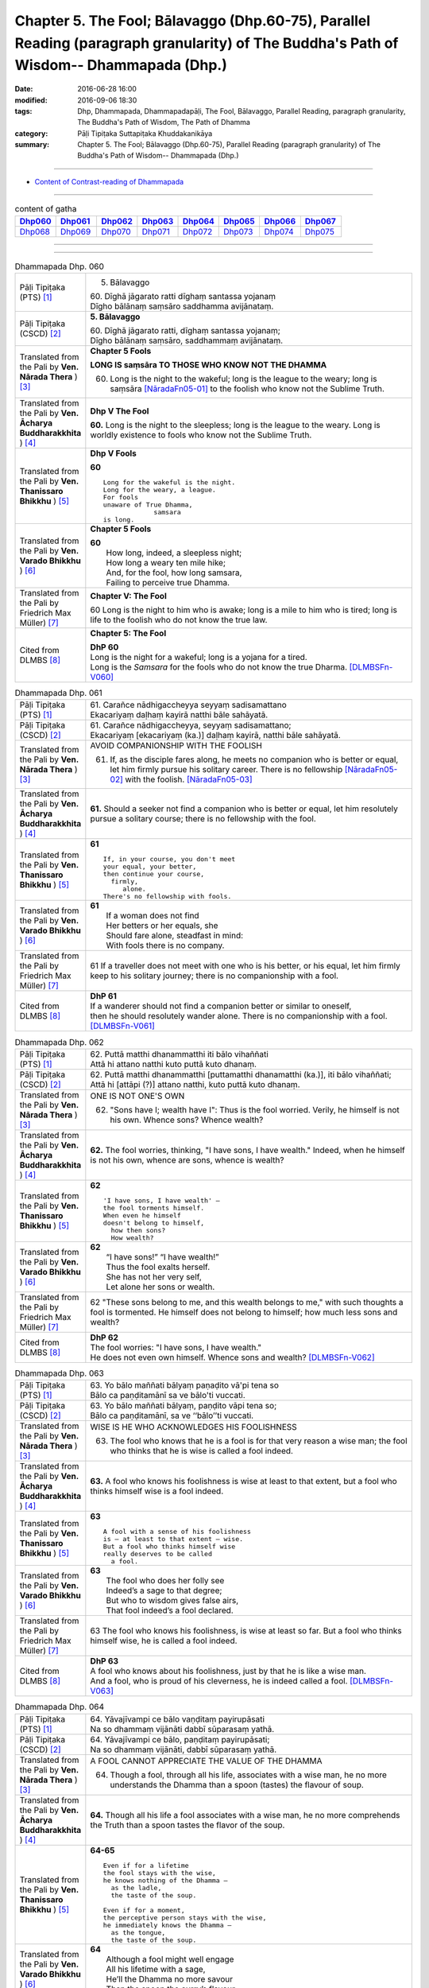 =======================================================================================================================================
Chapter 5. The Fool; Bālavaggo (Dhp.60-75), Parallel Reading (paragraph granularity) of The Buddha's Path of Wisdom-- Dhammapada (Dhp.) 
=======================================================================================================================================

:date: 2016-06-28 16:00
:modified: 2016-09-06 18:30
:tags: Dhp, Dhammapada, Dhammapadapāḷi, The Fool, Bālavaggo, Parallel Reading, paragraph granularity, The Buddha's Path of Wisdom, The Path of Dhamma
:category: Pāḷi Tipiṭaka Suttapiṭaka Khuddakanikāya
:summary: Chapter 5. The Fool; Bālavaggo (Dhp.60-75), Parallel Reading (paragraph granularity) of The Buddha's Path of Wisdom-- Dhammapada (Dhp.) 

--------------

- `Content of Contrast-reading of Dhammapada <{filename}dhp-contrast-reading-en%zh.rst>`__

--------------

.. list-table:: content of gatha
   :widths: 2 2 2 2 2 2 2 2
   :header-rows: 1

   * - Dhp060_
     - Dhp061_
     - Dhp062_
     - Dhp063_
     - Dhp064_
     - Dhp065_
     - Dhp066_
     - Dhp067_

   * - Dhp068_
     - Dhp069_
     - Dhp070_
     - Dhp071_
     - Dhp072_
     - Dhp073_
     - Dhp074_
     - Dhp075_

--------------

.. raw:: html 

  This parallel Reading (paragraph granularity) including following versions, please choose the options you want to parallel-read:
  (The editor should appreciate the Dhamma friend-- <strong><a href="https://siongui.github.io/zh/pages/siong-ui-te.html">Siong-Ui Te</a></strong> who provides the supporting script)
  
  <div id="option-contrast-reading"></div>

--------------

.. _Dhp060:

.. list-table:: Dhammapada Dhp. 060
   :widths: 15 75
   :header-rows: 0
   :class: contrast-reading-table

   * - Pāḷi Tipiṭaka (PTS) [1]_
     - 5. Bālavaggo

       | 60. Dīghā jāgarato ratti dīghaṃ santassa yojanaṃ
       | Dīgho bālānaṃ saṃsāro saddhamma avijānataṃ. 

   * - Pāḷi Tipiṭaka (CSCD) [2]_
     - **5. Bālavaggo**

       | 60. Dīghā  jāgarato ratti, dīghaṃ santassa yojanaṃ;
       | Dīgho bālānaṃ saṃsāro, saddhammaṃ avijānataṃ.

   * - Translated from the Pali by **Ven. Nārada Thera** ) [3]_
     - **Chapter 5 Fools**

       **LONG IS saṃsāra TO THOSE WHO KNOW NOT THE DHAMMA**

       60. Long is the night to the wakeful; long is the league to the weary; long is saṃsāra [NāradaFn05-01]_ to the foolish who know not the Sublime Truth.

   * - Translated from the Pali by **Ven. Ācharya Buddharakkhita** ) [4]_
     - **Dhp V The Fool**

       **60.** Long is the night to the sleepless; long is the league to the weary. Long is worldly existence to fools who know not the Sublime Truth.

   * - Translated from the Pali by **Ven. Thanissaro Bhikkhu** ) [5]_
     - **Dhp V Fools**

       **60**
       ::

        Long for the wakeful is the night.
        Long for the weary, a league.
        For fools
        unaware of True Dhamma,
                     samsara
        is long.

   * - Translated from the Pali by **Ven. Varado Bhikkhu** ) [6]_
     - **Chapter 5 Fools**

       | **60** 
       |  How long, indeed, a sleepless night;  
       |  How long a weary ten mile hike; 
       |  And, for the fool, how long samsara,  
       |  Failing to perceive true Dhamma.

   * - Translated from the Pali by Friedrich Max Müller) [7]_
     - **Chapter V: The Fool**

       60 Long is the night to him who is awake; long is a mile to him who is tired; long is life to the foolish who do not know the true law.

   * - Cited from DLMBS [8]_
     - **Chapter 5: The Fool**

       | **DhP 60** 
       | Long is the night for a wakeful; long is a yojana for a tired. 
       | Long is the *Samsara* for the fools who do not know the true Dharma. [DLMBSFn-V060]_

.. _Dhp061:

.. list-table:: Dhammapada Dhp. 061
   :widths: 15 75
   :header-rows: 0
   :class: contrast-reading-table

   * - Pāḷi Tipiṭaka (PTS) [1]_
     - | 61. Carañce nādhigaccheyya seyyaṃ sadisamattano
       | Ekacariyaṃ daḷhaṃ kayirā natthi bāle sahāyatā. 

   * - Pāḷi Tipiṭaka (CSCD) [2]_
     - | 61. Carañce nādhigaccheyya, seyyaṃ sadisamattano;
       | Ekacariyaṃ [ekacariyaṃ (ka.)] daḷhaṃ kayirā, natthi bāle sahāyatā.

   * - Translated from the Pali by **Ven. Nārada Thera** ) [3]_
     - AVOID COMPANIONSHIP WITH THE FOOLISH
       
       61. If, as the disciple fares along, he meets no companion who is better or equal, let him firmly pursue his solitary career. There is no fellowship [NāradaFn05-02]_ with the foolish. [NāradaFn05-03]_ 

   * - Translated from the Pali by **Ven. Ācharya Buddharakkhita** ) [4]_
     - **61.** Should a seeker not find a companion who is better or equal, let him resolutely pursue a solitary course; there is no fellowship with the fool.

   * - Translated from the Pali by **Ven. Thanissaro Bhikkhu** ) [5]_
     - **61** 
       ::

        If, in your course, you don't meet
        your equal, your better,
        then continue your course,
          firmly,
             alone.
        There's no fellowship with fools.

   * - Translated from the Pali by **Ven. Varado Bhikkhu** ) [6]_
     - | **61** 
       |  If a woman does not find
       |  Her betters or her equals, she
       |  Should fare alone, steadfast in mind:
       |  With fools there is no company.
     
   * - Translated from the Pali by Friedrich Max Müller) [7]_
     - 61 If a traveller does not meet with one who is his better, or his equal, let him firmly keep to his solitary journey; there is no companionship with a fool.

   * - Cited from DLMBS [8]_
     - | **DhP 61** 
       | If a wanderer should not find a companion better or similar to oneself, 
       | then he should resolutely wander alone. There is no companionship with a fool. [DLMBSFn-V061]_

.. _Dhp062:

.. list-table:: Dhammapada Dhp. 062
   :widths: 15 75
   :header-rows: 0
   :class: contrast-reading-table

   * - Pāḷi Tipiṭaka (PTS) [1]_
     - | 62. Puttā matthi dhanammatthi iti bālo vihaññati
       | Attā hi attano natthi kuto puttā kuto dhanaṃ. 

   * - Pāḷi Tipiṭaka (CSCD) [2]_
     - | 62. Puttā matthi dhanammatthi [puttamatthi dhanamatthi (ka.)], iti bālo vihaññati;
       | Attā hi [attāpi (?)] attano natthi, kuto puttā kuto dhanaṃ.

   * - Translated from the Pali by **Ven. Nārada Thera** ) [3]_
     - ONE IS NOT ONE'S OWN
       
       62. "Sons have I; wealth have I": Thus is the fool worried. Verily, he himself is not his own. Whence sons? Whence wealth?

   * - Translated from the Pali by **Ven. Ācharya Buddharakkhita** ) [4]_
     - **62.** The fool worries, thinking, "I have sons, I have wealth." Indeed, when he himself is not his own, whence are sons, whence is wealth?

   * - Translated from the Pali by **Ven. Thanissaro Bhikkhu** ) [5]_
     - **62** 
       ::

        'I have sons, I have wealth' —
        the fool torments himself.
        When even he himself
        doesn't belong to himself,
          how then sons?
          How wealth?

   * - Translated from the Pali by **Ven. Varado Bhikkhu** ) [6]_
     - | **62** 
       |  “I have sons!” “I have wealth!”
       |  Thus the fool exalts herself.
       |  She has not her very self,
       |  Let alone her sons or wealth.
     
   * - Translated from the Pali by Friedrich Max Müller) [7]_
     - 62 "These sons belong to me, and this wealth belongs to me," with such thoughts a fool is tormented. He himself does not belong to himself; how much less sons and wealth?

   * - Cited from DLMBS [8]_
     - | **DhP 62** 
       | The fool worries: "I have sons, I have wealth." 
       | He does not even own himself. Whence sons and wealth? [DLMBSFn-V062]_

.. _Dhp063:

.. list-table:: Dhammapada Dhp. 063
   :widths: 15 75
   :header-rows: 0
   :class: contrast-reading-table

   * - Pāḷi Tipiṭaka (PTS) [1]_
     - | 63. Yo bālo maññati bālyaṃ paṇaḍito vā'pi tena so
       | Bālo ca paṇḍitamānī sa ve bālo'ti vuccati. 

   * - Pāḷi Tipiṭaka (CSCD) [2]_
     - | 63. Yo bālo maññati bālyaṃ, paṇḍito vāpi tena so;
       | Bālo ca paṇḍitamānī, sa ve ‘‘bālo’’ti vuccati.

   * - Translated from the Pali by **Ven. Nārada Thera** ) [3]_
     - WISE IS HE WHO ACKNOWLEDGES HIS FOOLISHNESS
       
       63. The fool who knows that he is a fool is for that very reason a wise man; the fool who thinks that he is wise is called a fool indeed.

   * - Translated from the Pali by **Ven. Ācharya Buddharakkhita** ) [4]_
     - **63.** A fool who knows his foolishness is wise at least to that extent, but a fool who thinks himself wise is a fool indeed.

   * - Translated from the Pali by **Ven. Thanissaro Bhikkhu** ) [5]_
     - **63** 
       ::

        A fool with a sense of his foolishness
        is — at least to that extent — wise.
        But a fool who thinks himself wise
        really deserves to be called
          a fool.

   * - Translated from the Pali by **Ven. Varado Bhikkhu** ) [6]_
     - | **63** 
       |  The fool who does her folly see
       |  Indeed’s a sage to that degree;
       |  But who to wisdom gives false airs,
       |  That fool indeed’s a fool declared.
     
   * - Translated from the Pali by Friedrich Max Müller) [7]_
     - 63 The fool who knows his foolishness, is wise at least so far. But a fool who thinks himself wise, he is called a fool indeed.

   * - Cited from DLMBS [8]_
     - | **DhP 63** 
       | A fool who knows about his foolishness, just by that he is like a wise man. 
       | And a fool, who is proud of his cleverness, he is indeed called a fool. [DLMBSFn-V063]_

.. _Dhp064:

.. list-table:: Dhammapada Dhp. 064
   :widths: 15 75
   :header-rows: 0
   :class: contrast-reading-table

   * - Pāḷi Tipiṭaka (PTS) [1]_
     - | 64. Yāvajīvampi ce bālo vaṇḍitaṃ payirupāsati
       | Na so dhammaṃ vijānāti dabbī sūparasaṃ yathā. 

   * - Pāḷi Tipiṭaka (CSCD) [2]_
     - | 64. Yāvajīvampi ce bālo, paṇḍitaṃ payirupāsati;
       | Na so dhammaṃ vijānāti, dabbī sūparasaṃ yathā.

   * - Translated from the Pali by **Ven. Nārada Thera** ) [3]_
     - A FOOL CANNOT APPRECIATE THE VALUE OF THE DHAMMA
       
       64. Though a fool, through all his life, associates with a wise man, he no more understands the Dhamma than a spoon (tastes) the flavour of soup.

   * - Translated from the Pali by **Ven. Ācharya Buddharakkhita** ) [4]_
     - **64.** Though all his life a fool associates with a wise man, he no more comprehends the Truth than a spoon tastes the flavor of the soup.

   * - Translated from the Pali by **Ven. Thanissaro Bhikkhu** ) [5]_
     - **64-65** 
       ::

        Even if for a lifetime
        the fool stays with the wise,
        he knows nothing of the Dhamma —
          as the ladle,
          the taste of the soup.
        
        Even if for a moment,
        the perceptive person stays with the wise,
        he immediately knows the Dhamma —
          as the tongue,
          the taste of the soup.

   * - Translated from the Pali by **Ven. Varado Bhikkhu** ) [6]_
     - | **64** 
       |  Although a fool might well engage
       |  All his lifetime with a sage,
       |  He’ll the Dhamma no more savour
       |  Than the spoon the curry’s flavour.
     
   * - Translated from the Pali by Friedrich Max Müller) [7]_
     - 64 If a fool be associated with a wise man even all his life, he will perceive the truth as little as a spoon perceives the taste of soup.

   * - Cited from DLMBS [8]_
     - | **DhP 64** 
       | A fool can attend on a wise man even for whole his life, 
       | he will not understand the Dharma, like a spoon does not know the taste of the soup. [DLMBSFn-V064]_

.. _Dhp065:

.. list-table:: Dhammapada Dhp. 065
   :widths: 15 75
   :header-rows: 0
   :class: contrast-reading-table

   * - Pāḷi Tipiṭaka (PTS) [1]_
     - | 65. Muhuttampi ce viñgñu paṇḍitaṃ payirupāsati
       | Khippaṃ dhammaṃ vijānāti jivhā sūparasaṃ yathā. 

   * - Pāḷi Tipiṭaka (CSCD) [2]_
     - | 65. Muhuttamapi  ce viññū, paṇḍitaṃ payirupāsati;
       | Khippaṃ dhammaṃ vijānāti, jivhā sūparasaṃ yathā.

   * - Translated from the Pali by **Ven. Nārada Thera** ) [3]_
     - THE WISE CAN APPRECIATE THE VALUE OF THE DHAMMA
       
       65. Though an intelligent person, associates with a wise man for only a moment, he quickly understands the Dhamma as the tongue (tastes) the flavour of soup.

   * - Translated from the Pali by **Ven. Ācharya Buddharakkhita** ) [4]_
     - **65.** Though only for a moment a discerning person associates with a wise man, quickly he comprehends the Truth, just as the tongue tastes the flavor of the soup.

   * - Translated from the Pali by **Ven. Thanissaro Bhikkhu** ) [5]_
     - **64-65** 
       ::

        Even if for a lifetime
        the fool stays with the wise,
        he knows nothing of the Dhamma —
          as the ladle,
          the taste of the soup.
        
        Even if for a moment,
        the perceptive person stays with the wise,
        he immediately knows the Dhamma —
          as the tongue,
          the taste of the soup.

   * - Translated from the Pali by **Ven. Varado Bhikkhu** ) [6]_
     - | **65** 
       |  Although the prudent might engage
       |  But a moment with a sage,
       |  Still, he’ll Dhamma quickly savour,
       |  As the tongue the curry’s flavour.
     
   * - Translated from the Pali by Friedrich Max Müller) [7]_
     - 65 If an intelligent man be associated for one minute only with a wise man, he will soon perceive the truth, as the tongue perceives the taste of soup.

   * - Cited from DLMBS [8]_
     - | **DhP 65** 
       | An intelligent person can attend on a wise man even for a second, 
       | he will quickly understand the Dharma, like a tongue knows the taste of the soup. [DLMBSFn-V065]_

.. _Dhp066:

.. list-table:: Dhammapada Dhp. 066
   :widths: 15 75
   :header-rows: 0
   :class: contrast-reading-table

   * - Pāḷi Tipiṭaka (PTS) [1]_
     - | 66. Caranti bālā dummedhā amitteneva attanā
       | Karontā pāpakaṃ kammaṃ yaṃ hoti kaṭukapphalaṃ. 

   * - Pāḷi Tipiṭaka (CSCD) [2]_
     - | 67. Na  taṃ kammaṃ kataṃ sādhu, yaṃ katvā anutappati;
       | Yassa assumukho rodaṃ, vipākaṃ paṭisevati.

   * - Translated from the Pali by **Ven. Nārada Thera** ) [3]_
     - BITTER IS THE FRUIT OF EVIL
       
       66. Fools of little wit move about with the very self as their own foe, doing evil deeds the fruit of which is bitter. 

   * - Translated from the Pali by **Ven. Ācharya Buddharakkhita** ) [4]_
     - **66.** Fools of little wit are enemies unto themselves as they move about doing evil deeds, the fruits of which are bitter.

   * - Translated from the Pali by **Ven. Thanissaro Bhikkhu** ) [5]_
     - **66** 
       ::

        Fools, their wisdom weak,
        are their own enemies
        as they go through life,
        doing evil
        that bears
              bitter fruit.

   * - Translated from the Pali by **Ven. Varado Bhikkhu** ) [6]_
     - | **66** 
       |  The fool of little wit proceeds
       |  Undertaking evil deeds,
       |  Acting as her own ill-wisher,
       |  Reaping fruit profusely bitter.
     
   * - Translated from the Pali by Friedrich Max Müller) [7]_
     - 66 Fools of little understanding have themselves for their greatest enemies, for they do evil deeds which must bear bitter fruits.

   * - Cited from DLMBS [8]_
     - | **DhP 66** 
       | The stupid fools behave as if they themselves were their enemies, 
       | doing bad deeds, which have bitter fruit. [DLMBSFn-V066]_

.. _Dhp067:

.. list-table:: Dhammapada Dhp. 067
   :widths: 15 75
   :header-rows: 0
   :class: contrast-reading-table

   * - Pāḷi Tipiṭaka (PTS) [1]_
     - | 67. Na taṃ kammaṃ kataṃ sādhu yaṃ katvā nānutappati
       | Yassa assumukho rodaṃ vipākaṃ paṭisevati. 

   * - Pāḷi Tipiṭaka (CSCD) [2]_
     - | 67. Na  taṃ kammaṃ kataṃ sādhu, yaṃ katvā anutappati;
       | Yassa assumukho rodaṃ, vipākaṃ paṭisevati.

   * - Translated from the Pali by **Ven. Nārada Thera** ) [3]_
     - NOT WELL DONE IS THAT DEED WHICH CAUSES REPENTANCE
       
       67. That deed is not well done when, after having done it, one repents, and when weeping, with tearful face, one reaps the fruit thereof.

   * - Translated from the Pali by **Ven. Ācharya Buddharakkhita** ) [4]_
     - **67.** Ill done is that action of doing which one repents later, and the fruit of which one, weeping, reaps with tears.

   * - Translated from the Pali by **Ven. Thanissaro Bhikkhu** ) [5]_
     - **67-68**
       ::

        It's not good,
        the doing of the deed
        that, once it's done,
        you regret,
        whose result you reap crying,
        your face in tears.
        
        It's good,
        the doing of the deed
        that, once it's done,
        you don't regret,
        whose result you reap gratified,
            happy at heart.

   * - Translated from the Pali by **Ven. Varado Bhikkhu** ) [6]_
     - | **67** 
       |  Acts and deeds are not propitious,
       |  Acts which done, she lives to rue;
       |  Which lead to tears and lamentation
       |  When the kammic fruits ensue.
     
   * - Translated from the Pali by Friedrich Max Müller) [7]_
     - 67 That deed is not well done of which a man must repent, and the reward of which he receives crying and with a tearful face.

   * - Cited from DLMBS [8]_
     - | **DhP 67** 
       | That deed is not well done, which one regrets when it is accomplished, 
       | whose consequences one faces with a tearful face and crying. [DLMBSFn-V067]_

.. _Dhp068:

.. list-table:: Dhammapada Dhp. 068
   :widths: 15 75
   :header-rows: 0
   :class: contrast-reading-table

   * - Pāḷi Tipiṭaka (PTS) [1]_
     - | 68. Tañca kammaṃ kataṃ sādhu yaṃ katvā nānutappati
       | Yassa patīto sumano vipākaṃ paṭisevati. 

   * - Pāḷi Tipiṭaka (CSCD) [2]_
     - | 68. Tañca  kammaṃ kataṃ sādhu, yaṃ katvā nānutappati;
       | Yassa patīto sumano, vipākaṃ paṭisevati.

   * - Translated from the Pali by **Ven. Nārada Thera** ) [3]_
     - WELL DONE IS THAT DEED WHICH CAUSES NO REPENTANCE
       
       68. That deed is well done when, after having done it, one repents not, and when, with joy and pleasure, one reaps the fruit thereof.

   * - Translated from the Pali by **Ven. Ācharya Buddharakkhita** ) [4]_
     - **68.** Well done is that action of doing which one repents not later, and the fruit of which one reaps with delight and happiness.

   * - Translated from the Pali by **Ven. Thanissaro Bhikkhu** ) [5]_
     - **67-68**
       ::

        It's not good,
        the doing of the deed
        that, once it's done,
        you regret,
        whose result you reap crying,
        your face in tears.
        
        It's good,
        the doing of the deed
        that, once it's done,
        you don't regret,
        whose result you reap gratified,
            happy at heart.

   * - Translated from the Pali by **Ven. Varado Bhikkhu** ) [6]_
     - | **68** 
       |  Deeds and actions are propitious,
       |  If when done, she rests appeased,
       |  Which lead to happy satisfaction
       |  With the kammic fruits received.
     
   * - Translated from the Pali by Friedrich Max Müller) [7]_
     - 68 No, that deed is well done of which a man does not repent, and the reward of which he receives gladly and cheerfully.

   * - Cited from DLMBS [8]_
     - | **DhP 68** 
       | That deed is well done, which one does not regret when it is accomplished, 
       | whose consequences one faces delighted and happy. [DLMBSFn-V068]_

.. _Dhp069:

.. list-table:: Dhammapada Dhp. 069
   :widths: 15 75
   :header-rows: 0
   :class: contrast-reading-table

   * - Pāḷi Tipiṭaka (PTS) [1]_
     - | 69. Madhuvā maññati bālo yāva pāpaṃ na paccati
       | Yadā ca paccati pāpaṃ atha bālo dukkhaṃ nigacchati. 

   * - Pāḷi Tipiṭaka (CSCD) [2]_
     - | 69. Madhuvā [madhuṃ vā (dī. ni. ṭīkā 1)] maññati bālo, yāva pāpaṃ na paccati;
       | Yadā ca paccati pāpaṃ, bālo [atha bālo (sī. syā.) atha (?)] dukkhaṃ nigacchati.

   * - Translated from the Pali by **Ven. Nārada Thera** ) [3]_
     - EVIL-DOERS COME TO GRIEF
       
       69. As sweet as honey is an evil deed, so thinks the fool so long as it ripens not; but when it ripens, then he comes to grief.

   * - Translated from the Pali by **Ven. Ācharya Buddharakkhita** ) [4]_
     - **69.** So long as an evil deed has not ripened, the fool thinks it as sweet as honey. But when the evil deed ripens, the fool comes to grief.

   * - Translated from the Pali by **Ven. Thanissaro Bhikkhu** ) [5]_
     - **69** 
       ::

        As long as evil has yet to ripen,
        the fool mistakes it for honey.
        But when that evil ripens,
        the fool falls into
                          pain.

   * - Translated from the Pali by **Ven. Varado Bhikkhu** ) [6]_
     - | **69** 
       |  Like honey does the fool adore
       |  Evil deeds that still are raw.
       |  When those evil deeds are ripe,
       |  Then the fool will sorrow strike.       | 
     
   * - Translated from the Pali by Friedrich Max Müller) [7]_
     - 69 As long as the evil deed done does not bear fruit, the fool thinks it is like honey; but when it ripens, then the fool suffers grief.

   * - Cited from DLMBS [8]_
     - | **DhP 69** 
       | The fool thinks it is as honey, as long as the evil is not ripe. 
       | When the evil is ripe, then he undergoes suffering. [DLMBSFn-V069]_

.. _Dhp070:

.. list-table:: Dhammapada Dhp. 070
   :widths: 15 75
   :header-rows: 0
   :class: contrast-reading-table

   * - Pāḷi Tipiṭaka (PTS) [1]_
     - | 70. Māse māse kusaggena bālo bhuñjetha bhojanaṃ
       | Na so saṅkhatadhammānaṃ kalaṃ agghati soḷasiṃ. 

   * - Pāḷi Tipiṭaka (CSCD) [2]_
     - | 70. Māse māse kusaggena, bālo bhuñjeyya bhojanaṃ;
       | Na so saṅkhātadhammānaṃ [saṅkhatadhammānaṃ (sī. pī. ka.)], kalaṃ agghati soḷasiṃ.

   * - Translated from the Pali by **Ven. Nārada Thera** ) [3]_
     - REALIZATION IS FAR SUPERIOR TO MERE FASTING
       
       70. Month after month a fool may eat only as much food as can be picked up on the tip of a kusa grass blade; [NāradaFn05-05]_ but he is not worth a sixteenth part of them who have comprehended the Truth. [NāradaFn05-06]_ 

   * - Translated from the Pali by **Ven. Ācharya Buddharakkhita** ) [4]_
     - **70.** Month after month a fool may eat his food with the tip of a blade of grass, but he still is not worth a sixteenth part of the those who have comprehended the Truth.

   * - Translated from the Pali by **Ven. Thanissaro Bhikkhu** ) [5]_
     - **70** 
       ::

        Month after month
        the fool might eat
        only a tip-of-grass measure of food,
        but he wouldn't be worth
             one sixteenth
        of those who've fathomed
        the Dhamma.

   * - Translated from the Pali by **Ven. Varado Bhikkhu** ) [6]_
     - | **70** 
       |  Though month after month, as a spoon for his nourishment,
       |  A fool should a grass-tip employ (as self-punishment),
       |  His value is not even one in sixteen
       |  Of that person who Dhamma, with insight, has seen.
     
   * - Translated from the Pali by Friedrich Max Müller) [7]_
     - 70 Let a fool month after month eat his food (like an ascetic) with the tip of a blade of Kusa grass, yet he is not worth the sixteenth particle of those who have well weighed the law.

   * - Cited from DLMBS [8]_
     - | **DhP 70** 
       | Month by month can a fool eat his food with a blade of the *kusa* grass, 
       | he is not worth a sixteenth part of those, who have realized the Dharma. [DLMBSFn-V070]_

.. _Dhp071:

.. list-table:: Dhammapada Dhp. 071
   :widths: 15 75
   :header-rows: 0
   :class: contrast-reading-table

   * - Pāḷi Tipiṭaka (PTS) [1]_
     - | 71. Na hi pāpaṃ kataṃ kamma sajju khīraṃ'va muccati
       | Ḍahantaṃ bālamanveti bhasmacchanno'va pāvako.

   * - Pāḷi Tipiṭaka (CSCD) [2]_
     - | 71. Na hi pāpaṃ kataṃ kammaṃ, sajju khīraṃva muccati;
       | Ḍahantaṃ bālamanveti, bhasmacchannova [bhasmāchannova (sī. pī. ka.)] pāvako.

   * - Translated from the Pali by **Ven. Nārada Thera** ) [3]_
     - EVIL TAKES EFFECT AT THE OPPORTUNE MOMENT
       
       71. Verily, an evil deed committed does not immediately bear fruit, just as milk curdles not at once; smouldering, it follows the fool like fire covered with ashes.

   * - Translated from the Pali by **Ven. Ācharya Buddharakkhita** ) [4]_
     - **71.** Truly, an evil deed committed does not immediately bear fruit, like milk that does not turn sour all at once. But smoldering, it follows the fool like fire covered by ashes.

   * - Translated from the Pali by **Ven. Thanissaro Bhikkhu** ) [5]_
     - **71** [ThaniSFn-V71]_
       ::

        An evil deed, when done,
        doesn't — like ready milk —
        come out right away.
        It follows the fool,
               smoldering
        like a fire
        hidden in ashes.

   * - Translated from the Pali by **Ven. Varado Bhikkhu** ) [6]_
     - | **71** 
       |  Though milk squirts out immediately,
       |  Iniquity’s corollary
       |  Will burn the fool enduringly,
       |  Like coal that smoulders steadily.
     
   * - Translated from the Pali by Friedrich Max Müller) [7]_
     - 71 An evil deed, like newly-drawn milk, does not turn (suddenly); smouldering, like fire covered by ashes, it follows the fool.

   * - Cited from DLMBS [8]_
     - | **DhP 71** 
       | An evil deed when done, doesn't instantly bear fruits; just like milk does not coagulate at once. 
       | Burning, it follows the fool like fire covered with ashes. [DLMBSFn-V071]_

.. _Dhp072:

.. list-table:: Dhammapada Dhp. 072
   :widths: 15 75
   :header-rows: 0
   :class: contrast-reading-table

   * - Pāḷi Tipiṭaka (PTS) [1]_
     - | 72. Yāvadeva anatthāya ñattaṃ bālassa jāyati
       | Hanti bālassa sukkaṃsaṃ muddhamassa vipātayaṃ. 

   * - Pāḷi Tipiṭaka (CSCD) [2]_
     - | 72. Yāvadeva anatthāya, ñattaṃ [ñātaṃ (?)] bālassa jāyati;
       | Hanti bālassa sukkaṃsaṃ, muddhamassa vipātayaṃ.

   * - Translated from the Pali by **Ven. Nārada Thera** ) [3]_
     - KNOWLEDGE AND FAME TEND TO THE RUIN OF FOOLS
       
       72. To his ruin, indeed, the fool gains knowledge and fame; they destroy his bright lot and cleave his head. [NāradaFn05-07]_ 

   * - Translated from the Pali by **Ven. Ācharya Buddharakkhita** ) [4]_
     - **72.** To his own ruin the fool gains knowledge, for it cleaves his head and destroys his innate goodness.

   * - Translated from the Pali by **Ven. Thanissaro Bhikkhu** ) [5]_
     - **72-74** 
       ::

        Only for his ruin
        does renown come to the fool.
        It ravages his bright fortune
        & rips his head     apart.

        He would want unwarranted status,
        preeminence     among monks,
        authority       among monasteries,
        homage      from lay families.

        'Let householders & those gone forth
        both think that this
        was done by me alone.
        May I alone determine
        what's a duty, what's not':
          the resolve of a fool
          as they grow —
             his desire & pride.

   * - Translated from the Pali by **Ven. Varado Bhikkhu** ) [6]_
     - | **72** 
       |  Training arises for a fool, to his detriment. It ruins any goodness in him, and utterly destroys him.
     
   * - Translated from the Pali by Friedrich Max Müller) [7]_
     - 72 And when the evil deed, after it has become known, brings sorrow to the fool, then it destroys his bright lot, nay, it cleaves his head.

   * - Cited from DLMBS [8]_
     - | **DhP 72** 
       | A fool gains knowledge altogether for his harm. 
       | It kills his fortune; it destroys his head. [DLMBSFn-V072]_

.. _Dhp073:

.. list-table:: Dhammapada Dhp. 073
   :widths: 15 75
   :header-rows: 0
   :class: contrast-reading-table

   * - Pāḷi Tipiṭaka (PTS) [1]_
     - | 73. Asataṃ bhāvanamiccheyya purekkhārañca bhikkhusu
       | Āvāsesu ca issariyaṃ pūjā parakulesu ca. 

   * - Pāḷi Tipiṭaka (CSCD) [2]_
     - | 73. Asantaṃ  bhāvanamiccheyya [asantaṃ bhāvamiccheyya (syā.), asantabhāvanamiccheyya (ka.)], purekkhārañca bhikkhusu;
       | Āvāsesu ca issariyaṃ, pūjā parakulesu ca.

   * - Translated from the Pali by **Ven. Nārada Thera** ) [3]_
     - THE IGNORANT SEEK UNDUE FAME
       
       73. The fool will desire undue reputation, precedence among monks, authority in the monasteries, honour among other families.

   * - Translated from the Pali by **Ven. Ācharya Buddharakkhita** ) [4]_
     - **73.** The fool seeks undeserved reputation, precedence among monks, authority over monasteries, and honor among householders.

   * - Translated from the Pali by **Ven. Thanissaro Bhikkhu** ) [5]_
     - **72-74** 
       :: 

        Only for his ruin
        does renown come to the fool.
        It ravages his bright fortune
        & rips his head     apart.

        He would want unwarranted status,
        preeminence     among monks,
        authority       among monasteries,
        homage      from lay families.

        'Let householders & those gone forth
        both think that this
        was done by me alone.
        May I alone determine
        what's a duty, what's not':
          the resolve of a fool
          as they grow —
             his desire & pride.

   * - Translated from the Pali by **Ven. Varado Bhikkhu** ) [6]_
     - | **73** 
       |  A fool might wish for undue reverence,
       |  To be the master of the residence,
       |  ‘Midst monks to have the right to precedence,
       |  And from the folk, respectful deference.
     
   * - Translated from the Pali by Friedrich Max Müller) [7]_
     - 73 Let the fool wish for a false reputation, for precedence among the Bhikshus, for lordship in the convents, for worship among other people!

   * - Cited from DLMBS [8]_
     - | **DhP 73** 
       | He might want undue respect, deference from monks, 
       | supremacy over dwellings and devotion from other families. [DLMBSFn-V073]_

.. _Dhp074:

.. list-table:: Dhammapada Dhp. 074
   :widths: 15 75
   :header-rows: 0
   :class: contrast-reading-table

   * - Pāḷi Tipiṭaka (PTS) [1]_
     - | 74. Mameva kataṃ maññantū gihī pabbajitā ubho
       | Mameva ativasā assu kiccākiccesu kismici
       | Iti bālassa saṃkappo icchā māno ca vaḍḍhati. 

   * - Pāḷi Tipiṭaka (CSCD) [2]_
     - | 74. Mameva  kata maññantu, gihīpabbajitā ubho;
       | Mamevātivasā assu, kiccākiccesu kismici;

   * - Translated from the Pali by **Ven. Nārada Thera** ) [3]_
     - 74. Let both laymen and monks think, "by myself was this done; in every work, great or small, let them refer to me". Such is the ambition of the fool; his desires and pride increase.

   * - Translated from the Pali by **Ven. Ācharya Buddharakkhita** ) [4]_
     - **74.** "Let both laymen and monks think that it was done by me. In every work, great and small, let them follow me" — such is the ambition of the fool; thus his desire and pride increase.

   * - Translated from the Pali by **Ven. Thanissaro Bhikkhu** ) [5]_
     - **72-74** 
       ::

        Only for his ruin
        does renown come to the fool.
        It ravages his bright fortune
        & rips his head     apart.

        He would want unwarranted status,
        preeminence     among monks,
        authority       among monasteries,
        homage      from lay families.

        'Let householders & those gone forth
        both think that this
        was done by me alone.
        May I alone determine
        what's a duty, what's not':
          the resolve of a fool
          as they grow —
             his desire & pride.

   * - Translated from the Pali by **Ven. Varado Bhikkhu** ) [6]_
     - | **74** 
       |  “Let monks and all the folk conceive
       |  The author of these things was me!
       |  And in their many undertakings,
       |  May they take up my suggestions!”
       |  For this fool, his thoughts unwise,
       |  His pride expands, his longings thrive.

     
   * - Translated from the Pali by Friedrich Max Müller) [7]_
     - 74 "May both the layman and he who has left the world think that this is done by me; may they be subject to me in everything which is to be done or is not to be done," thus is the mind of the fool, and his desire and pride increase.

   * - Cited from DLMBS [8]_
     - | **DhP 74** 
       | "Let both householders and monks think that it was done by me, 
       | let them be under my will, in whatever duties." 
       | Such are fool's thoughts. His desire and pride grows. [DLMBSFn-V074]_

.. _Dhp075:

.. list-table:: Dhammapada Dhp. 075
   :widths: 15 75
   :header-rows: 0
   :class: contrast-reading-table

   * - Pāḷi Tipiṭaka (PTS) [1]_
     - | 75. Aññā hi lābhūpanisā aññā nibbānagāminī75
       | Evametaṃ abhiññāya bhikkhu buddhassa sāvako
       | Sakkāraṃ nābhinandeyya vivekamanubrūhaye. 
       | 

       **Bālavaggo pañcamo.**

   * - Pāḷi Tipiṭaka (CSCD) [2]_
     - | 75. Aññā hi lābhūpanisā, aññā nibbānagāminī;
       | Evametaṃ abhiññāya, bhikkhu buddhassa sāvako; 
       | Sakkāraṃ nābhinandeyya, vivekamanubrūhaye.
       | 

       **Bālavaggo pañcamo niṭṭhito.**

   * - Translated from the Pali by **Ven. Nārada Thera** ) [3]_
     - THE PATH TO GAIN IS ONE AND TO NIBBĀNA IS ANOTHER
       
       75. Surely the path that leads to worldly gain is one, and the path that leads to Nibbāna is another; understanding this, the bhikkhu, the disciple of the Buddha, should not rejoice in worldly favours, but cultivate detachment. [NāradaFn05-08]_

   * - Translated from the Pali by **Ven. Ācharya Buddharakkhita** ) [4]_
     - **75.** One is the quest for worldly gain, and quite another is the path to Nibbana. Clearly understanding this, let not the monk, the disciple of the Buddha, be carried away by worldly acclaim, but develop detachment instead.

   * - Translated from the Pali by **Ven. Thanissaro Bhikkhu** ) [5]_
     - **75** 
       ::

        The path to material gain
          goes one way,
        the way to Unbinding,
          another.
        Realizing this, the monk,
        a disciple to the Awakened One,
        should not relish offerings,
        should cultivate        seclusion
             instead.


   * - Translated from the Pali by **Ven. Varado Bhikkhu** ) [6]_
     - | **75** 
       |  One path leads to liberation;
       |  One to gifts accumulation.
       |  Those who pay the Lord attention
       |  See both paths with comprehension.
       |  With no like for veneration,
       |  May they strive in isolation!
     
   * - Translated from the Pali by Friedrich Max Müller) [7]_
     - 75 "One is the road that leads to wealth, another the road that leads to Nirvana;" if the Bhikshu, the disciple of Buddha, has learnt this, he will not yearn for honour, he will strive after separation from the world.

   * - Cited from DLMBS [8]_
     - | **DhP 75** 
       | Something else are worldly gains, something else is the path leading to the Nirvana. 
       | Thus let a monk, the Buddha's student, having fully understood this, 
       | not rejoice at worship, but let him devote himself to solitude. [DLMBSFn-V075]_

--------------

**the feature in the Pali scriptures which is most prominent and most tiresome to the unsympathetic reader is the repetition of words, sentences and whole paragraphs. This is partly the result of grammar or at least of style.** …，…，…，
    …，…，…， **there is another cause for this tedious peculiarity, namely that for a long period the Pitakas were handed down by oral tradition only.** …，…，…，

    …，…，…， **It may be too that the wearisome and mechanical iteration of the Pali Canon is partly due to the desire of the Sinhalese to lose nothing of the sacred word imparted to them by missionaries from a foreign country**, …，…，…，

    …，…，…， **repetition characterized not only the reports of the discourses but the discourses themselves. No doubt the versions which we have are the result of compressing a free discourse into numbered paragraphs and repetitions: the living word of the Buddha was surely more vivacious and plastic than these stiff tabulations.**

（excerpt from: HINDUISM AND BUDDHISM-- AN HISTORICAL SKETCH, BY SIR CHARLES ELIOT; BOOK III-- PALI BUDDHISM, CHAPTER XIII, `THE CANON <http://www.gutenberg.org/files/15255/15255-h/15255-h.htm#page275>`__ , 2)

-----

NOTE:

.. [1] (note 001) Pāḷi Tipiṭaka (PTS) Dhammapadapāḷi: `Access to Insight <http://www.accesstoinsight.org/>`__ → `Tipitaka <http://www.accesstoinsight.org/tipitaka/index.html>`__ : → `Dhp <http://www.accesstoinsight.org/tipitaka/kn/dhp/index.html>`__ → `{Dhp 1-20} <http://www.accesstoinsight.org/tipitaka/sltp/Dhp_utf8.html#v.1>`__ ( `Dhp <http://www.accesstoinsight.org/tipitaka/sltp/Dhp_utf8.html>`__ ; `Dhp 21-32 <http://www.accesstoinsight.org/tipitaka/sltp/Dhp_utf8.html#v.21>`__ ; `Dhp 33-43 <http://www.accesstoinsight.org/tipitaka/sltp/Dhp_utf8.html#v.33>`__  , etc..）

.. [2] (note 002)  `Pāḷi Tipiṭaka (CSCD) Dhammapadapāḷi: Vipassana Meditation <http://www.dhamma.org/>`__  (As Taught By S.N. Goenka in the tradition of Sayagyi U Ba Khin) CSCD ( `Chaṭṭha Saṅgāyana <http://www.tipitaka.org/chattha>`__ CD)。 original: `The Pāḷi Tipitaka (http://www.tipitaka.org/) <http://www.tipitaka.org/>`__ (please choose at left frame “Tipiṭaka Scripts” on `Roman → Web <http://www.tipitaka.org/romn/>`__ → Tipiṭaka (Mūla) → Suttapiṭaka → Khuddakanikāya → Dhammapadapāḷi → `1. Yamakavaggo <http://www.tipitaka.org/romn/cscd/s0502m.mul0.xml>`__  (2. `Appamādavaggo <http://www.tipitaka.org/romn/cscd/s0502m.mul1.xml>`__ , 3. `Cittavaggo <http://www.tipitaka.org/romn/cscd/s0502m.mul2.xml>`__ , etc..)]

.. [3] (note 003) original: `Dhammapada <http://metta.lk/english/Narada/index.htm>`__ -- PâLI TEXT AND TRANSLATION WITH STORIES IN BRIEF AND NOTES BY **Ven Nārada Thera**

.. [4] (note 004) original: The Buddha's Path of Wisdom, translated from the Pali by **Ven. Ācharya Buddharakkhita** : `Preface <http://www.accesstoinsight.org/tipitaka/kn/dhp/dhp.intro.budd.html#preface>`__ with an `introduction <http://www.accesstoinsight.org/tipitaka/kn/dhp/dhp.intro.budd.html#intro>`__ by **Ven. Bhikkhu Bodhi** ; `I. Yamakavagga: The Pairs (vv. 1-20) <http://www.accesstoinsight.org/tipitaka/kn/dhp/dhp.01.budd.html>`__ , `Dhp II Appamadavagga: Heedfulness (vv. 21-32 ) <http://www.accesstoinsight.org/tipitaka/kn/dhp/dhp.02.budd.html>`__ , `Dhp III Cittavagga: The Mind (Dhp 33-43) <http://www.accesstoinsight.org/tipitaka/kn/dhp/dhp.03.budd.html>`__ , ..., `XXVI. The Holy Man (Dhp 383-423) <http://www.accesstoinsight.org/tipitaka/kn/dhp/dhp.26.budd.html>`__ 

.. [5] (note 005) original: The Dhammapada, A Translation translated from the Pali by **Ven. Thanissaro Bhikkhu** : `Preface <http://www.accesstoinsight.org/tipitaka/kn/dhp/dhp.intro.than.html#preface>`__ ; `introduction <http://www.accesstoinsight.org/tipitaka/kn/dhp/dhp.intro.than.html#intro>`__ ; `I. Yamakavagga: The Pairs (vv. 1-20) <http://www.accesstoinsight.org/tipitaka/kn/dhp/dhp.01.than.html>`__ , `Dhp II Appamadavagga: Heedfulness (vv. 21-32) <http://www.accesstoinsight.org/tipitaka/kn/dhp/dhp.02.than.html>`__ , `Dhp III Cittavagga: The Mind (Dhp 33-43) <http://www.accesstoinsight.org/tipitaka/kn/dhp/dhp.03.than.html>`__ , ..., `XXVI. The Holy Man (Dhp 383-423) <http://www.accesstoinsight.org/tipitaka/kn/dhp/dhp.26.than.html>`__  ( `Access to Insight:Readings in Theravada Buddhism <http://www.accesstoinsight.org/>`__ → `Tipitaka <http://www.accesstoinsight.org/tipitaka/index.html>`__ → `Dhp <http://www.accesstoinsight.org/tipitaka/kn/dhp/index.html>`__ (Dhammapada The Path of Dhamma)

.. [6] (note 006) original: `Dhammapada in Verse <http://www.suttas.net/english/suttas/khuddaka-nikaya/dhammapada/index.php>`__ -- Inward Path, Translated by **Bhante Varado** and **Samanera Bodhesako**, Malaysia, 2007

.. [7] (note 007) original: `The Dhammapada <https://en.wikisource.org/wiki/Dhammapada_(Muller)>`__ : A Collection of Verses: Being One of the Canonical Books of the Buddhists, translated by Friedrich Max Müller (en.wikisource.org) (revised Jack Maguire, SkyLight Pubns, Woodstock, Vermont, 2002)

        THE SACRED BOOKS OF THE EAST, VOLUME X PART I. THE DHAMMAPADA; TRANSLATED BY VARIOUS ORIENTAL SCHOLARS AND EDITED BY F. MAX MüLLER, OXFOKD UNIVERSITY FBESS WABEHOUSE, 1881; `PDF <http://sourceoflightmonastery.tripod.com/webonmediacontents/1373032.pdf>`__ ( from: http://sourceoflightmonastery.tripod.com)

.. [8] (note 8) original: `Readings in Pali Texts <http://buddhism.lib.ntu.edu.tw/DLMBS/en/lesson/pali/lesson_pali3.jsp>`__ ( `Digital Library & Museum of Buddhist Studies (DLMBS) <http://buddhism.lib.ntu.edu.tw/DLMBS/en/>`__ --- `Pali Lessons <http://buddhism.lib.ntu.edu.tw/DLMBS/en/lesson/pali/lesson_pali1.jsp>`__ )

.. [NāradaFn05-01]  (Ven. Nārada 05-01) Lit., wandering again and again. It is the ocean of life or existence. Saṃsāra is defined as the unbroken flow of the stream of aggregates, elements, and sense-faculties. Saṃsāra is also explained as the "continued flow of the stream of being from life to life, from existence to existence".

.. [NāradaFn05-02]  (Ven. Nārada 05-02) Sahāyatā, According to the Commentary this term connotes higher morality, insight, Paths and Fruits of Sainthood. No such virtues are found in the foolish.

.. [NāradaFn05-03]  (Ven. Nārada 05-03) Out of compassion, to work for their betterment one may associate with the foolish but not be contaminated by them.

.. [NāradaFn05-04]  (Ven. Nārada 05-04) Madhu vā - in most texts

.. [NāradaFn05-05]  (Ven. Nārada 05-05) Literally month after month, with a kusa grass blade, a fool may eat his food.

.. [NāradaFn05-06]  (Ven. Nārada 05-06) Saṅkhatadhammānaṃ, "who have well weighed the Law", Max Muller and Burlingame. "Who well have taken things into account", Mrs. Rhys Davids. "Who have studied the Dhamma noble", Woodward. The commentarial explanation is: "The Ariyas who have realized the four Noble Truths".

                    The prolonged, so-called meritorious fasting of alien ascetics who have not destroyed the passions, is not worth the sixteenth part of a solitary day's fasting of an Ariya who has realized the four noble Truths.

.. [NāradaFn05-07]  (Ven. Nārada 05-07) That is, his wisdom.

.. [NāradaFn05-08]  (Ven. Nārada 05-08) Viveka, separation or detachment, is threefold, namely: bodily separation from the crowd (kāyaviveka), mental separation from passions (cittaviveka), and complete separation from all conditioned things which is Nibbāna (upadhiviveka).

.. [ThaniSFn-V71] (Ven. Thanissaro V. 71) "Doesn't — like ready milk — come out right away": All Pali recensions of this verse give the verb muccati — "to come out" or "to be released" — whereas DhpA agrees with the Sanskrit recensions in reading the verb as if it were mucchati/murchati, "to curdle." The former reading makes more sense, both in terms of the image of the poem — which contrasts coming out with staying hidden — and with the plain fact that fresh milk doesn't curdle right away. The Chinese translation of Dhp supports this reading, as do two of three scholarly editions of the Patna Dhp.

.. [DLMBSFn-V060] (DLMBS Commentary V060) King Pasenadi of Kosala once saw a beautiful woman in the city. He instantly fell in love with her. He found out that she was already married and so he gave her husband a job in the palace. Then the king sent the young man on an impossible mission. He told him to collect some lotus flowers and red earth from the underground world and to return to the city the same day. He thought of course that the man will never complete the task and so will never dare to come back. Thus the king could take the wife to himself. 

                  The young man set out on his mission. On the way he shared his food with some traveler. Then he threw the rest of the food to the river and called the guardian spirits, telling them that he shares with them his merit obtained from sharing the food with others. The guardian spirit of the river then brought him the flowers and earth from the underworld. 
                  
                  The young man returned to the city only to find the gates closed. The king had the city gates closed early in fear that the man will complete the task in time. So he put the flowers and earth on the ground, declared loudly that his mission is complete and went for the night to the monastery of Jetavana. 
                  
                  The king was obsessed with his desire for the young woman, so he could not sleep that night. He heard some strange sounds. In the morning he went to see the Buddha about them. The Buddha told him that the sounds he heard came from the men who desired others' wives and now suffer in hell. 
                  
                  The king realized foolishness of his actions and reflected that now he knows how long is the night for the sleepless. Also the young man realized how long is the journey for one who is tired. 
                  
                  The Buddha told them by this verse that longest is the Samsara for those who are foolish and do not know the Dharma.

.. [DLMBSFn-V061] (DLMBS Commentary V061) Venerable Mahākassapa was once staying near Rājagaha. At that time he had two novices with him. One of them was very good, diligent, respectful and obedient whereas the other one was lazy, disrespectful and naughty. 
                  
                  When Kassapa admonished the bad novice, he became angry. One day he went to the village to get some food and lied that Kassapa was sick. So the people gave him very good food for Venerable Kassapa. But the novice ate all himself and came back to Kassapa empty-handed. He was admonished once again, but instead of repenting he became even angrier. 
                  
                  The next day when Kassapa left for his alms-round, the young novice broke all things and set fire to the monastery. 
                  
                  When the Buddha heard about this he spoke this verse, remarking that it would be better for Kassapa to live alone than to associate himself with such a fool.

.. [DLMBSFn-V062] (DLMBS Commentary V062) In the city of Sāvatthi there once lived a rich but very stingy man. He was extremely wealthy but he did not give anything away in charity. Before he died, he buried five pots of gold in the garden, but he did not tell his son about it. 
                  
                  He was born again in a village of beggars close to Sāvatthi. Since the time his mother became pregnant with him, the income of beggars decreased dramatically. They decided, that the boy must be unlucky, so they drove his mother and him from the village. So they begged on themselves. 
                  
                  Whenever she went begging by herself, she would get as much as before, but when she took the boy with her, she got nothing. So when the boy grew up, his mother sent him out alone to beg. 
                  
                  He wandered about in Sāvatthi and he entered his old house. His former son were frightened by him and ordered him to be thrown out of the house. 
                  
                  The Buddha happened to see this incident and he told him that the young beggar was nobody else but his own dead father. The son did not believe it, so the Buddha ordered the boy to reveal where he buried the gold. Only then did his son accept the truth and he became a disciple of the Buddha.

.. [DLMBSFn-V063] (DLMBS Commentary V063) A group of Buddha's followers once went to the monastery to hear the Dharma. Two thieves joined them. One of them was busy stealing from the devotees, so he did not pay any attention to what the Buddha was saying. The other one listened and soon he understood the Dharma and stopped stealing. 
                  
                  When they returned home, the first thief laughed at the second one: "You are so stupid, you did not bring back anything! I am very wise, because I stole a lot of things." The other thief then went to the Buddha and told him what happened. 
                  
                  The Buddha explained by this verse that the fool who knows that he is a fool is wise at least to that extent, whereas the fool who thinks that he is wise can be truly called a fool.

.. [DLMBSFn-V064] (DLMBS Commentary V064) There was a monk named Udāyi, who was very ignorant. He used to sit on the platform from which the best teachers delivered the discourses. Once a group of traveling monks took him for a learned monk and gave him some questions on the Dharma. But Udāyi could not answer, because he actually did not know anything about the Dharma. The monks were surprised that somebody can stay close to the Buddha for such a long time and still know so very little. 
                  
                  The Buddha explained by this verse that although a fool associates with somebody wise even for whole his life, he still does not realize the Dharma, just as a spoon can never taste the soup, although it is used it for eating the very soup.

.. [DLMBSFn-V065] (DLMBS Commentary V065) In the city of Pāveyyaka there lived a group of young friends. Once they went to a forest and took a courtesan with them. While they were resting, the courtesan ran away with their money. While they searched for her in the forest, they met the Buddha. They stopped looking for the woman and listened to the Buddha's teachings. Immediately they all became monks and followed the Buddha to the monastery. They all practiced very diligently and soon (when the Buddha was delivering one of the discourses), they all became Arahants. 
                  
                  Some other monks were surprised, how is it possible to attain the arahantship so quickly. The Buddha explained by this verse, that an intelligent person could quickly realize the Dharma although he is associated with a wise person only for a very short time - just as the tongue tastes the soup. 

.. [DLMBSFn-V066] (DLMBS Commentary V066) There was a man named Suppabuddha. In one of his previous existences he killed a courtesan and she vowed a revenge on him. In yet another existence he spat on a holy man. 
                  
                  As a result of these actions he was born as a leper. Once he listened to the Buddha's discourse. He very quickly realized the Dharma and followed the Buddha to the monastery. 
                  
                  Sakka, the king of gods, wanted to test him and so he appeared in front of him and told him: "You are only a poor man. If you renounce the Buddha, I will give you all the wealth of the world." But Suppabuddha replied, that he was actually an extremely rich man - having the faith in the Buddha and his teaching. 
                  
                  Then Sakka related the story to the Buddha, who said that a hundred Sakkas could not turn Suppabuddha of the right path. Suppabuddha then went to see the Buddha and on the way back from the monastery an evil spirit - the woman whom he killed in a previous existence - killed him. 
                  
                  The monks asked the Buddha where was Suppabuddha reborn and the Buddha told them, that he had been reborn in Tāvatimsa heaven. By doing bad deeds over the period of several lives he accumulated a lot of defilements. These caused him so much pain and suffering, but his realizing the Dharma has cleared them away. 

.. [DLMBSFn-V067] (DLMBS Commentary V067) Some thieves were once dividing the stolen goods amongst themselves in the field. But accidentally, they left one bag of money behind. 
                  
                  Then a farmer from a nearby village started to plough that very field. The Buddha accompanied by Venerable Ānanda went by and the Buddha said: "Ānanda, look at that poisonous snake!" To which Ānanda replied: "Yes, Venerable Sir, it indeed is a very poisonous snake." The farmer was very curious so he went to investigate. He found the bag with money and took it with him. 
                  
                  Then the people who were robbed came to that place, followed the footprints of the farmer and found their money. They took the farmer to the king who ordered him executed. But on the way to the cemetery the poor man was constantly repeating the Buddha and Ānanda's words. The executioners were surprised, so they took him back to see the king. The king then brought the farmer to the presence of the Buddha. After hearing what happened that morning, the king set the farmer free and remarked that if the farmer were not able to call the Buddha as his witness, he would have been killed. 
                  
                  To that the Buddha replied with this verse, saying that a wise man should not do anything he could regret later.

.. [DLMBSFn-V068] (DLMBS Commentary V068) In the city of Rājagaha there lived a florist named Sumana. His duty was to bring the king Bimbisāra fresh jasmine flowers every morning. One day he was on his way to the palace with the flowers, when he saw the Buddha and many monks on their alms round. He felt a strong desire to offer the flowers to the Buddha. He decided that even if the king were to fire him or even kill him, he would offer the flowers to the Buddha. He did so and was filled with delightful satisfaction. 
                  
                  When Bimbisāra heard about it, he was extremely happy with what Sumana have done. He praised him for his devotion and gave him a big reward. 
                  
                  Venerable Ānanda asked the Buddha what consequences would Sumana bear for this action. The Buddha replied that Sumana would not be reborn any more in any of the lower worlds and that he will attain arahantship in the near future.

.. [DLMBSFn-V069] (DLMBS Commentary V069) In the city of Sāvatthi lived a beautiful girl named Uppalavaṇṇā. The news of her beauty traveled very far and she had many suitors from near and afar. Amongst them was her cousin Nanda who fell in love with her hopelessly. But she decided not to marry any of them and became a nun instead. One day after lightening a lamp she kept her mind fixed on the flame as her object of meditation and she attained arahantship. 
                  
                  Later she moved to the forest and lived in solitude. Once Nanda came to her hut when she was not there and hid under the couch. He was determined to take her by force if she did not agree to marry him. Uppalavaṇṇā returned and he jumped up. She tried to warn him, told him that he would have to bear consequences for his actions, but he did not listen and raped her. For this he indeed had to suffer a long period of time. 
                  
                  When the Buddha heard about this, he told King Pasenadi of Kosala about the dangers that nuns living by themselves in the forest had to face. The king built a monastery within the city and from that time on the nuns lived only in the city.

.. [DLMBSFn-V070] (DLMBS Commentary V070) In the city of Sāvatthi there lived a young man of a rich family. His name was Jambuka. He had very strange habits. He would sleep only on the floor and eat his own excrements. When he grew up, his parents sent him to the ascetics. But even those ascetics felt his habits were too disgusting so they sent him away. After that he lived alone in the forest. During the day he would stay on one leg (as he said, he was to heavy for the earth to bear him) and with his mouth open (he boasted that he lived only on air). He also used to say that he never sits down and never sleeps. But at night he slept on the floor and ate his own excrements. 
                  
                  Many people started to count themselves as his followers; they would bring him food and gifts. But he did not take anything, only sometimes he would take a little bit of food and eat it with the tip of the kusa grass, which was quite common practice for ascetics. Thus he lived many years. 
                  
                  Once the Buddha came to where he was staying and asked for a place to spend the night. Jambuka let him sleep in the nearby cave. At night, many gods and supernatural beings came to pay homage to the Buddha. Jambuka saw this and asked the Buddha what happened. 
                  
                  When the Buddha told him that these beings were gods, Jambuka was impressed. He told the Buddha that he must be a very holy person, because although he himself spent years standing on one leg and eating only air, no god ever came to pay homage to him. The Buddha told him that he could not be fooled. He said that he knew very well that Jambuka slept on the ground every night and ate his excrements. 
                  
                  The Buddha also explained, that during one of his previous existences Jambuka had prevented a certain monk to go obtain alms food and how he threw away the food that was sent with him for that very monk. As a result of these actions he was born with these strange habits. 
                  
                  Jambuka realized his mistakes and paid respects to the Buddha. The Buddha delivered a discourse, at the end of which Jambuka attained arahantship and became one of the Buddha's monks. 
                  
                  When Jambuka's followers arrived they were surprised to see their teacher with the Buddha. Jambuka announced that he was now a member of Buddha's Sangha, the Order and a disciple of the Buddha. The Buddha explained that the cruelest austerities practiced for a long period of time are not worth even one-sixteenth of understanding of the true Dharma.

.. [DLMBSFn-V071] (DLMBS Commentary V071) Once the Venerable Moggallāna with Venerable Lakkhana were on alms round in the city of Rājagaha. Suddenly Venerable Moggallāna smiled but did not say anything. When they returned to the monastery, Lakkhana asked why he smiled. Moggallāna explained, that he saw a peta-ghost in the village. The Buddha then said that he himself saw that very peta on the day he attained awakenment. In one of his previous existences it was a rich landowner. There lived an Individual Buddha (Paccekabuddha) close to one of his fields. People who went to pay their respects to this Buddha had to pass through his field. He feared that this would damage the field and so he set fire to it. So the Buddha had to move to some other place. Because of this evil deed he was reborn as a peta-ghost. 
                  
                  At the end the Buddha spoke this verse, saying that although at the time of the evil action it may seem there are no consequences, they will surely come in the future. Because we cannot see the fire through the ashes it is covered with, does not mean there is no fire at all. 

.. [DLMBSFn-V072] (DLMBS Commentary V072) Venerable Moggallāna once saw a peta-ghost on one of his alms rounds. The Buddha then related the story about this particular ghost. He said, that a long time ago he was a man very skilful in throwing stones. He studied this art for a long time and then he asked his teacher for permission to try his skills. His teacher warned him not to hit cows or people - he would have to pay compensations to the owner of the cow or the relatives of that person. 
                  
                  This foolish man then went out and saw a holy man. Since the holy man had no relatives, he thought that this would be a good practice target. So he threw stones at the holy man and killed him. The public then became very angry and killed the man in turn. Besides, he was reborn many times in very miserable states. In this present existence, he was reborn as a peta-ghost whose head was being hit with hot hammers. 
                  
                  The Buddha then explained by this verse that a fool gains knowledge only for his misfortune, because he does not know how to use it properly and certainly it will cause him some harm.

.. [DLMBSFn-V073] (DLMBS Commentary V073) A householder named Citta once met Venerable Mahānāma, one of the first Buddha's disciples. When listening to the discourse given by him, Citta realized the Dharma. Therefore, he built a monastery in his mango grove and installed a monk named Sudhamma as the resident monk. 
                  
                  On day, Venerable Moggallāna and Venerable Sāriputta came to the monastery. They gave a discourse and after hearing it, Citta attained the third stage of Awakenment. He then invited Moggallāna and Sāriputta to his house for alms food the next day. After that he also invited Sudhamma, but he refused, saying that he was invited only after the other two were. Citta repeated his invitation, but Sudhamma again turned it down. 
                  
                  But the next day Sudhamma came to the Citta's house nevertheless. He was invited inside, but he refused, saying that he was on his alms round. But when he saw tasty food being prepared for Moggallāna and Sāriputta he got envious and angry. He told Citta that he did not want to live in his monastery any longer. 
                  
                  Sudhamma then reported to the Buddha what happened. The Buddha told him, "You have offended a faithful and generous lay disciple. You must go back and apologize for your mistake!" Sudhamma did so, but Citta felt that he still did not realize his mistake fully and refused his apology. Sudhamma went back to the Buddha, who admonished him with this verse (and the following one, see DhP 74). He said, "You should not be attached to this or that dwelling, to this or that lay disciple - in this way the pride and envy will increase." 
                  
                  Sudhamma went back to the Citta's house and this time Citta accepted the apology. Not long after that, Sudhamma attained Arahantship.

.. [DLMBSFn-V074] (DLMBS Commentary V074) The story for this verse is identical with the story for the previous one, as they actually form two parts of one rather long verse (see DhP 73). 
                  
                  As with the monk Sudhamma in the story, if we become too attached to our surroundings, if we identify ourselves with it, our desires will grow. If we feel that only we know how to do things and if we expect everybody to follow our leadership in whatever has to be done, our pride will only increase. Needles to say, desire and pride are hindrances on the way to Awakenment.

.. [DLMBSFn-V075] (DLMBS Commentary V075) In the city of Sāvatthi lived a well-known man. He often offered alms food to the monks and especially to Venerable Sāriputta. He had a son named Tissa. At the age of seven, the young boy Tissa became a novice under Sāriputta. While living at the Jetavana monastery, relatives would visit him often and bring him many presents. Soon he was tired of these visits so he took a subject of meditation from the Buddha and moved away to the forest monastery. While there, he devoted himself to meditation. Whenever villagers offered him alms, he said just, "May you be well and happy!" After three months of meditation he attained arahantship. 
                  
                  Then Venerable Sāriputta, Moggallāna, and other senior monks paid visit to Tissa. Villagers requested Sāriputta to deliver a discourse, but he let speak Tissa instead. Villagers were not pleased, because they never heard anything from Tissa except for the words "May you be well and happy!" They thought he did not really understand Dharma. 
                  
                  But Tissa gave a discourse and spoke for the whole night. Villagers were impressed and felt lucky that they have such a wise monk with them. But still they were a bit angry with him for not speaking earlier. 
                  
                  Then the Buddha came to the village and told the villagers how lucky they were. If it was not for Tissa, would they all, the Buddha and so many senior monks, come to the village? The villagers realized their luck and did not think about the past any more.
                  
--------------

- `Homepage of Dhammapada <{filename}../dhp-reseach/dhp-en-ref%zh.rst>`__

